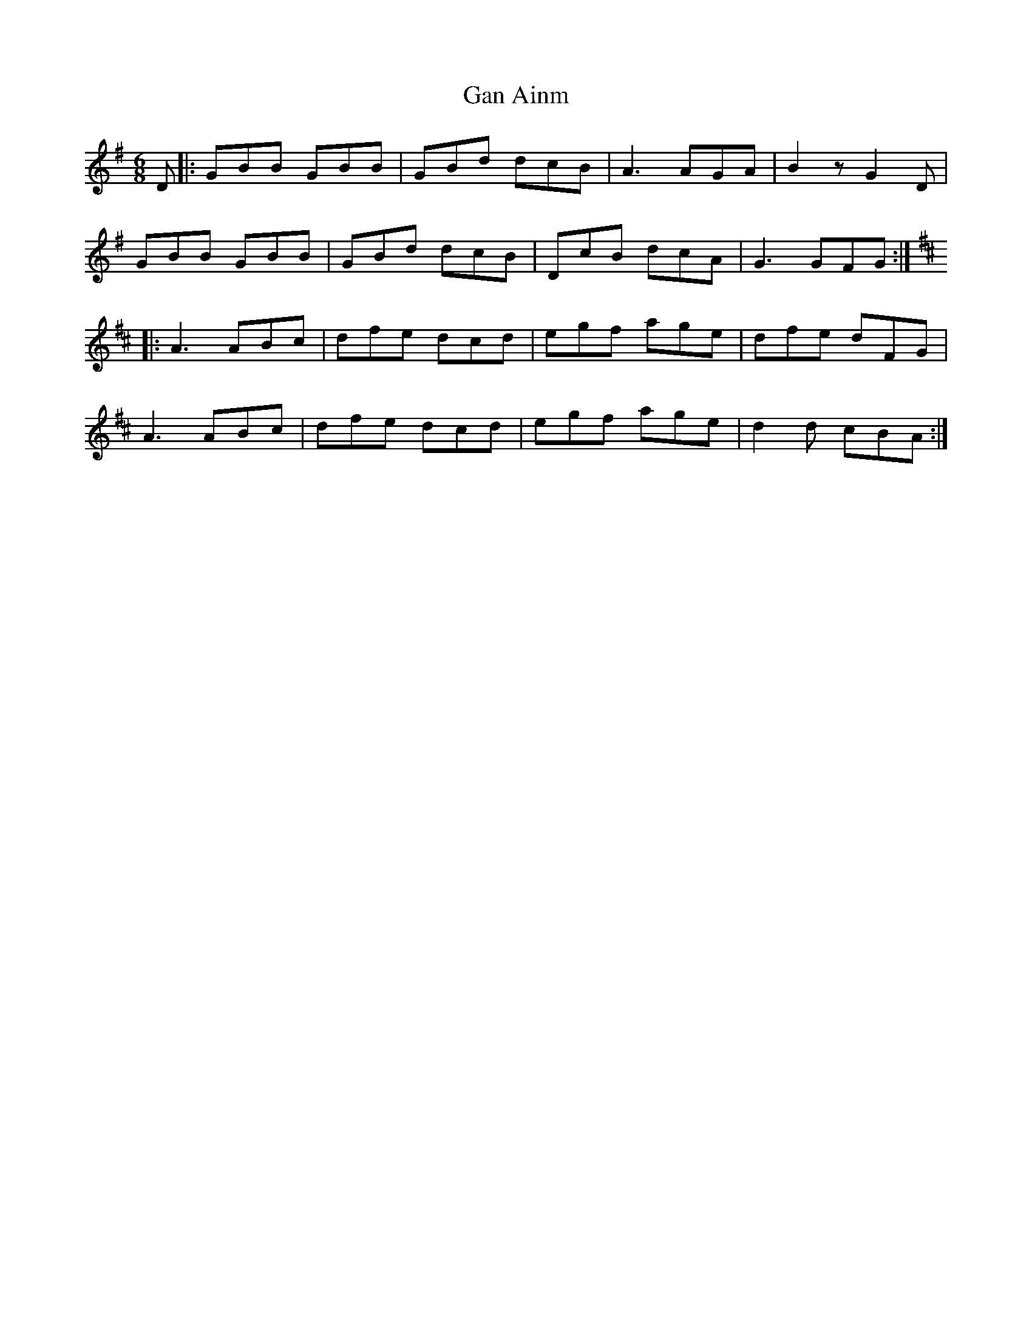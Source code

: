 X: 14709
T: Gan Ainm
R: jig
M: 6/8
K: Gmajor
D|:GBB GBB|GBd dcB|A3 AGA|B2 z G2 D|
GBB GBB|GBd dcB|DcB dcA|G3 GFG:|
K:Dmajor
|:A3 ABc|dfe dcd|egf age|dfe dFG|
A3 ABc|dfe dcd|egf age|d2 d cBA:|

